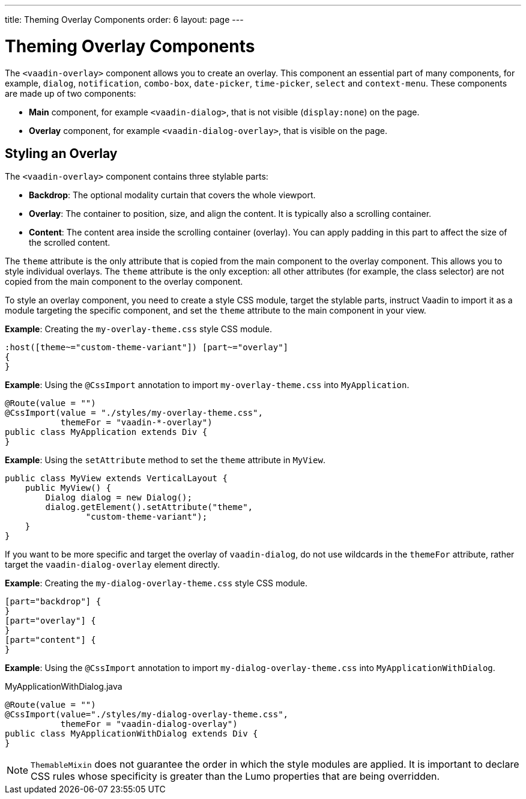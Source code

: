 ---
title: Theming Overlay Components 
order: 6
layout: page
---

= Theming Overlay Components

The `<vaadin-overlay>` component allows you to create an overlay. This component an essential part of many components, for example, `dialog`, `notification`, `combo-box`, `date-picker`, `time-picker`, `select` and `context-menu`. These components are made up of two components:

* *Main* component, for example `<vaadin-dialog>`, that is not visible (`display:none`) on the page.
* *Overlay* component, for example `<vaadin-dialog-overlay>`, that is visible on the page.

== Styling an Overlay

The `<vaadin-overlay>` component contains three stylable parts:

* *Backdrop*: The optional modality curtain that covers the whole viewport.
* *Overlay*: The container to position, size, and align the content. It is typically also a scrolling container.
* *Content*: The content area inside the scrolling container (overlay). You can apply padding in this part to affect the size of the scrolled content.

The `theme` attribute is the only attribute that is copied from the main component to the overlay component. This allows you to style individual overlays. The `theme` attribute is the only exception: all other attributes (for example, the class selector) are not copied from the main component to the overlay component. 

To style an overlay component, you need to create a style CSS module, target the stylable parts, instruct Vaadin to import it as a module targeting the specific component, and set the `theme` attribute to the main component in your view.

*Example*: Creating the `my-overlay-theme.css` style CSS module.

[source,css]
----
:host([theme~="custom-theme-variant"]) [part~="overlay"]
{
}
----

*Example*: Using the `@CssImport` annotation to import `my-overlay-theme.css` into `MyApplication`. 

[source,java]
----
@Route(value = "")
@CssImport(value = "./styles/my-overlay-theme.css",
           themeFor = "vaadin-*-overlay")
public class MyApplication extends Div {
}
----

*Example*: Using the `setAttribute` method to set the `theme` attribute in `MyView`. 

[source,java]
----
public class MyView extends VerticalLayout {
    public MyView() {
        Dialog dialog = new Dialog();
        dialog.getElement().setAttribute("theme",
                "custom-theme-variant");
    }
}
----

If you want to be more specific and target the overlay of `vaadin-dialog`, do not use wildcards in the `themeFor` attribute, rather target the `vaadin-dialog-overlay` element directly. 

*Example*: Creating the `my-dialog-overlay-theme.css` style CSS module. 

[source,css]
----
[part="backdrop"] {
}
[part="overlay"] {
}
[part="content"] {
}
----

*Example*: Using the `@CssImport` annotation to import `my-dialog-overlay-theme.css` into `MyApplicationWithDialog`. 

.MyApplicationWithDialog.java
[source,java]
----
@Route(value = "")
@CssImport(value="./styles/my-dialog-overlay-theme.css",
           themeFor = "vaadin-dialog-overlay")
public class MyApplicationWithDialog extends Div {
}
----

[NOTE]
`ThemableMixin` does not guarantee the order in which the style modules are applied. It is important to declare CSS rules whose specificity is greater than the Lumo properties that are being overridden. 
